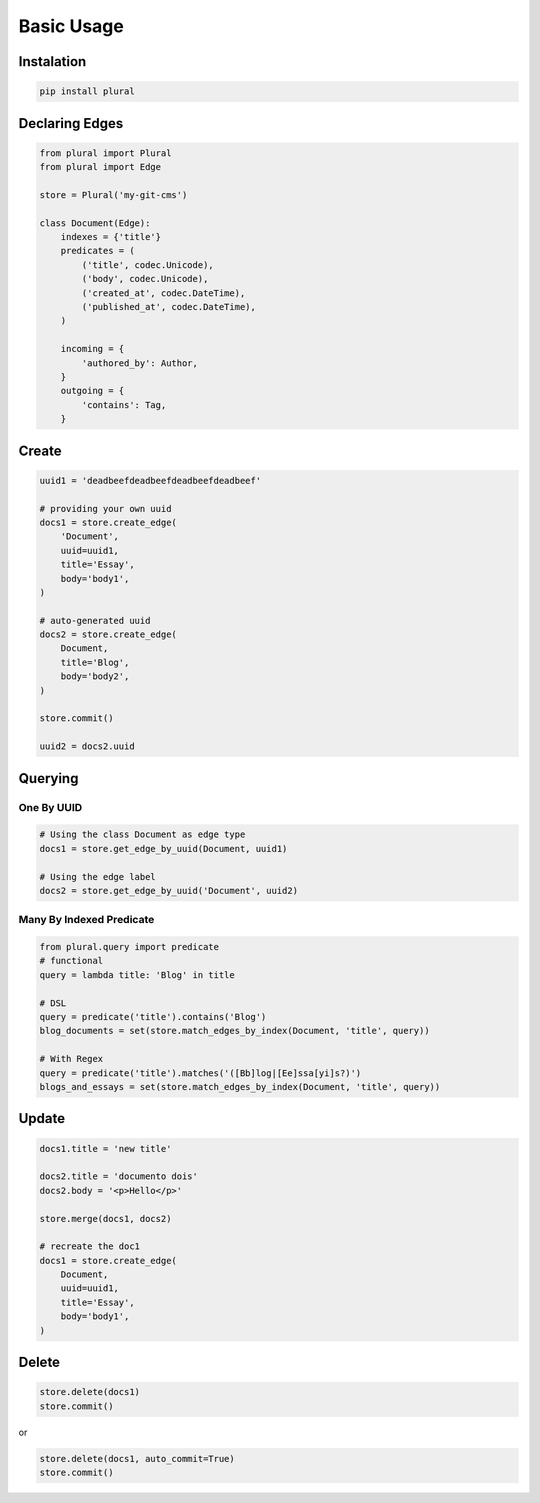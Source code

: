 .. _Tutorial:


.. highlight:: bash



Basic Usage
===========

Instalation
-----------

.. code:: bash

    pip install plural


Declaring Edges
------------------


.. code:: python

    from plural import Plural
    from plural import Edge

    store = Plural('my-git-cms')

    class Document(Edge):
        indexes = {'title'}
        predicates = (
            ('title', codec.Unicode),
            ('body', codec.Unicode),
            ('created_at', codec.DateTime),
            ('published_at', codec.DateTime),
        )

        incoming = {
            'authored_by': Author,
        }
        outgoing = {
            'contains': Tag,
        }

Create
------

.. code:: python

    uuid1 = 'deadbeefdeadbeefdeadbeefdeadbeef'

    # providing your own uuid
    docs1 = store.create_edge(
        'Document',
        uuid=uuid1,
        title='Essay',
        body='body1',
    )

    # auto-generated uuid
    docs2 = store.create_edge(
        Document,
        title='Blog',
        body='body2',
    )

    store.commit()

    uuid2 = docs2.uuid


Querying
--------

One By UUID
~~~~~~~~~~~

.. code:: python

    # Using the class Document as edge type
    docs1 = store.get_edge_by_uuid(Document, uuid1)

    # Using the edge label
    docs2 = store.get_edge_by_uuid('Document', uuid2)


Many By Indexed Predicate
~~~~~~~~~~~~~~~~~~~~~~~~~

.. code:: python


    from plural.query import predicate
    # functional
    query = lambda title: 'Blog' in title

    # DSL
    query = predicate('title').contains('Blog')
    blog_documents = set(store.match_edges_by_index(Document, 'title', query))

    # With Regex
    query = predicate('title').matches('([Bb]log|[Ee]ssa[yi]s?)')
    blogs_and_essays = set(store.match_edges_by_index(Document, 'title', query))

Update
------

.. code:: python

    docs1.title = 'new title'

    docs2.title = 'documento dois'
    docs2.body = '<p>Hello</p>'

    store.merge(docs1, docs2)

    # recreate the doc1
    docs1 = store.create_edge(
        Document,
        uuid=uuid1,
        title='Essay',
        body='body1',
    )



Delete
------

.. code:: python

    store.delete(docs1)
    store.commit()

or

.. code:: python

    store.delete(docs1, auto_commit=True)
    store.commit()
